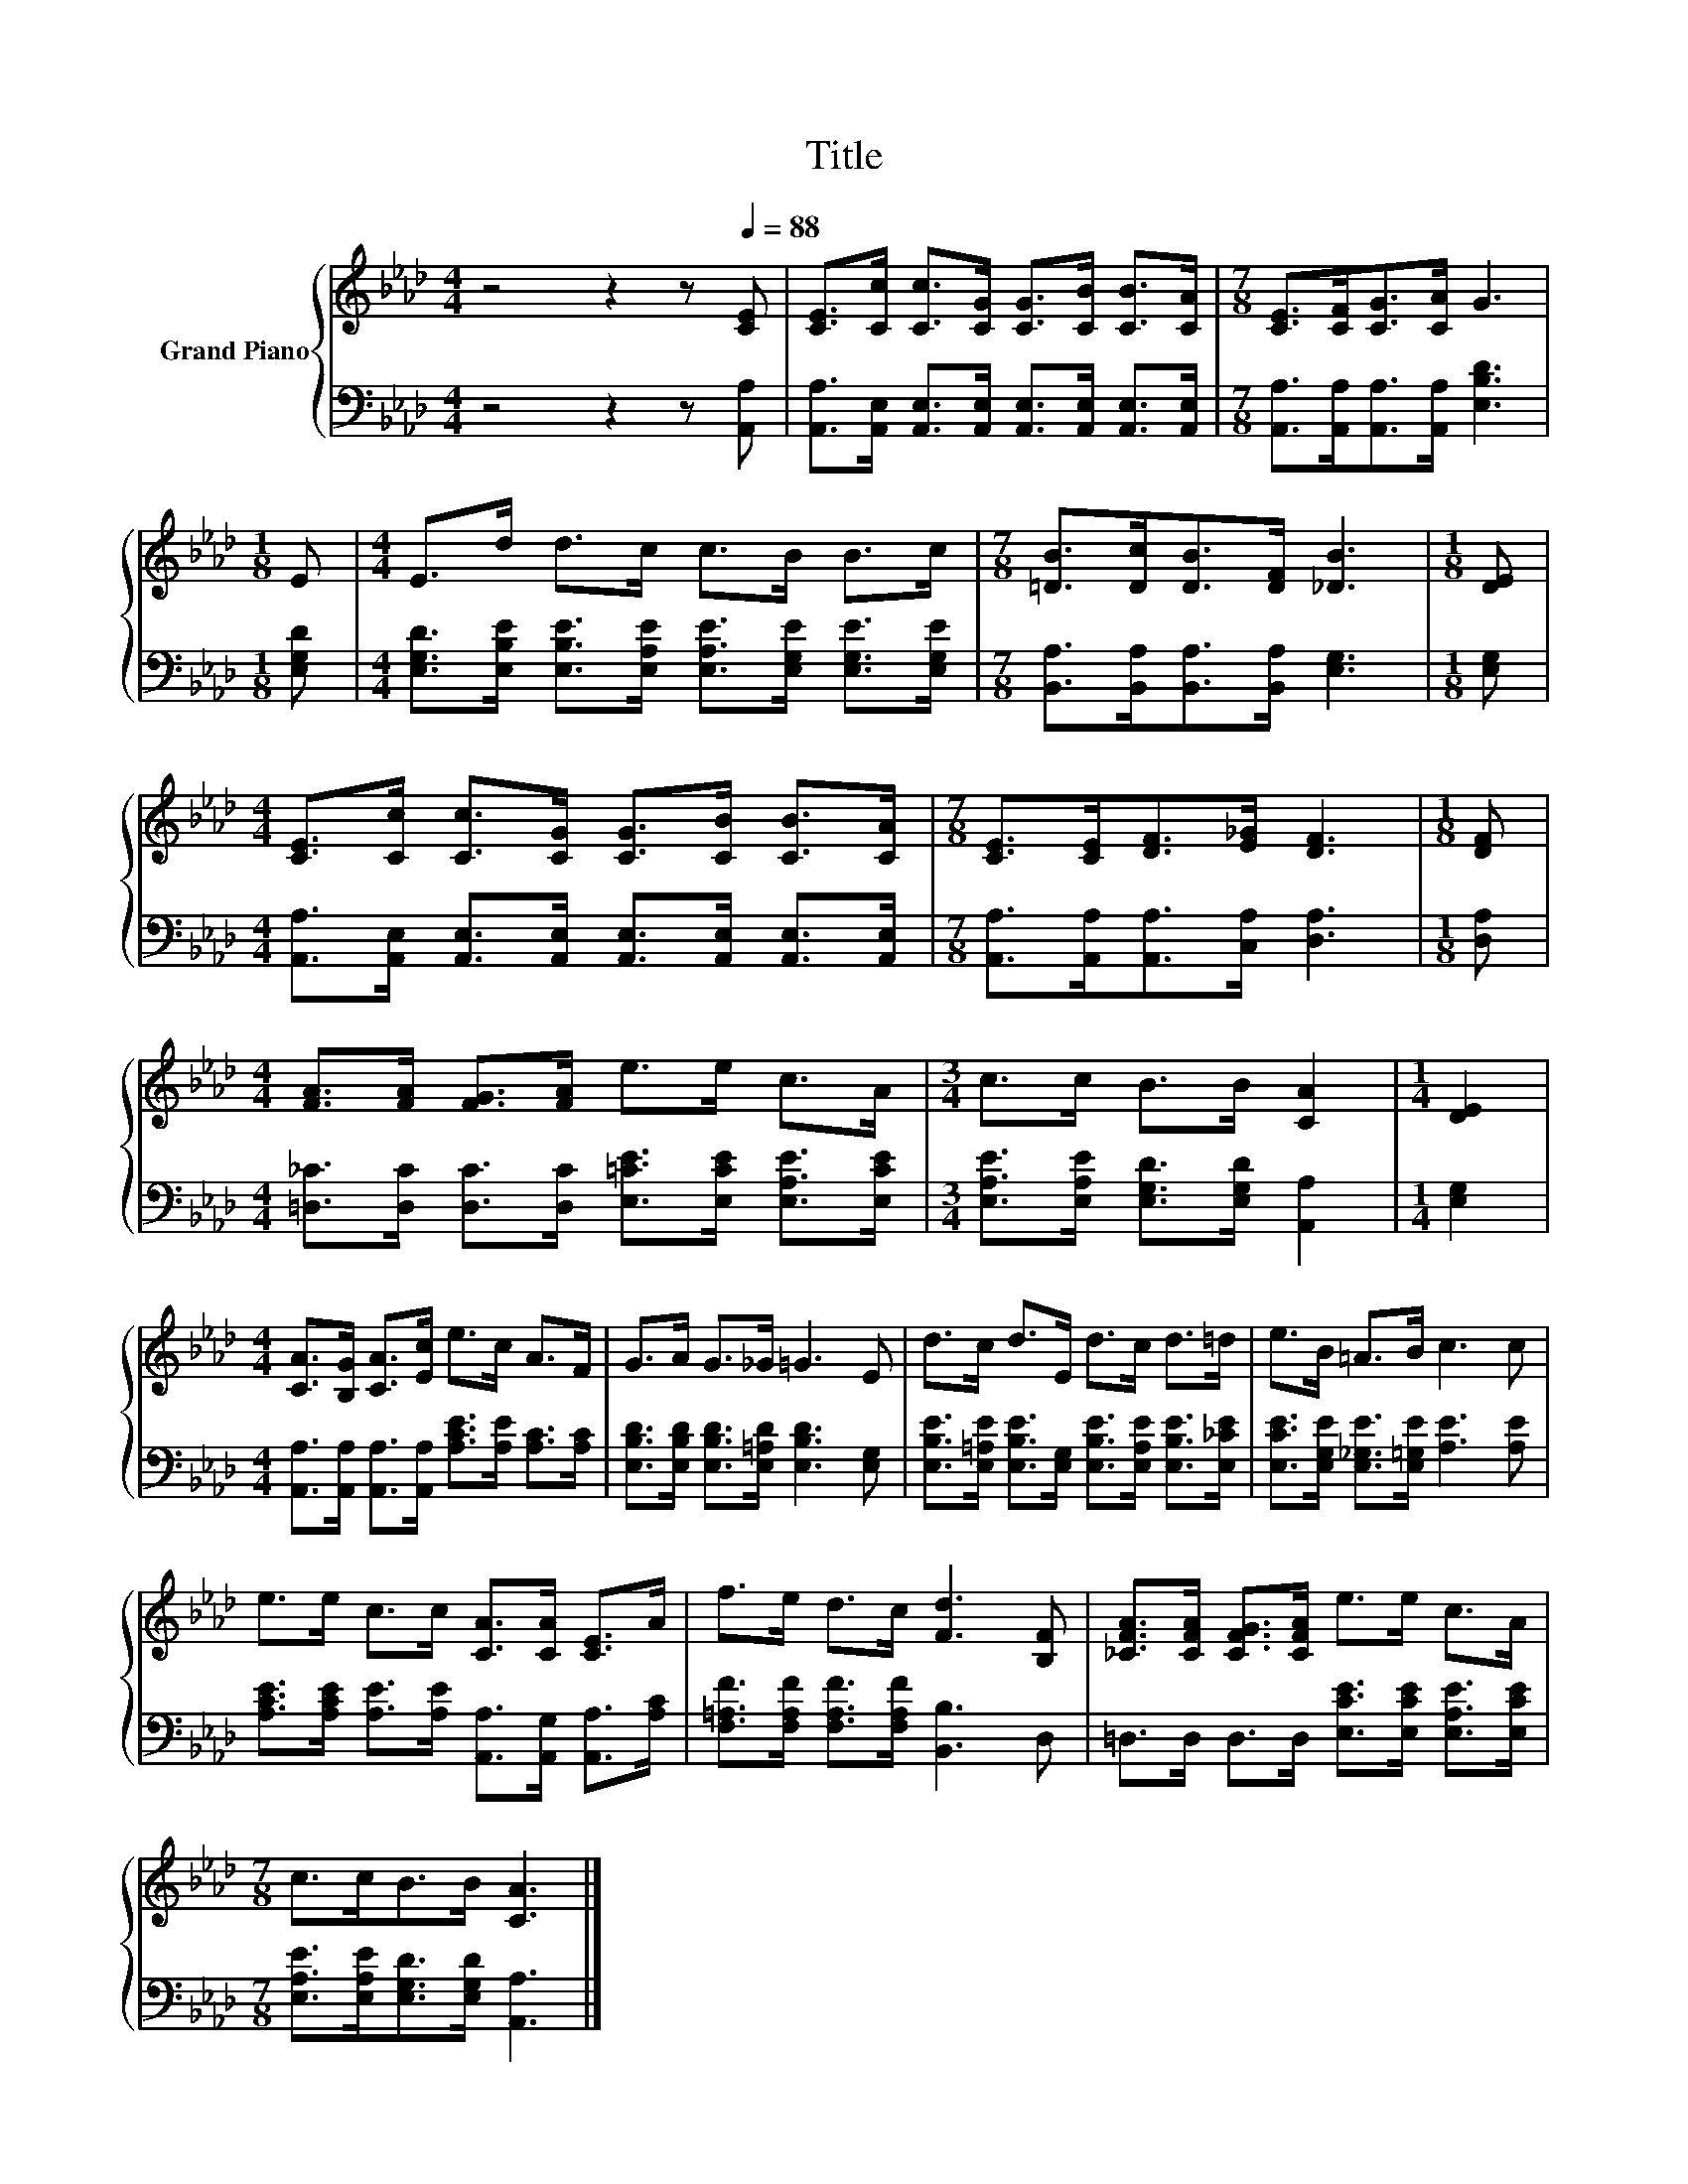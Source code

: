 X:1
T:Title
%%score { 1 | 2 }
L:1/8
M:4/4
K:Ab
V:1 treble nm="Grand Piano"
V:2 bass 
V:1
 z4 z2 z[Q:1/4=88] [CE] | [CE]>[Cc] [Cc]>[CG] [CG]>[CB] [CB]>[CA] |[M:7/8] [CE]>[CF][CG]>[CA] G3 | %3
[M:1/8] E |[M:4/4] E>d d>c c>B B>c |[M:7/8] [=DB]>[Dc][DB]>[DF] [_DB]3 |[M:1/8] [DE] | %7
[M:4/4] [CE]>[Cc] [Cc]>[CG] [CG]>[CB] [CB]>[CA] |[M:7/8] [CE]>[CE][DF]>[E_G] [DF]3 |[M:1/8] [DF] | %10
[M:4/4] [FA]>[FA] [FG]>[FA] e>e c>A |[M:3/4] c>c B>B [CA]2 |[M:1/4] [DE]2 | %13
[M:4/4] [CA]>[B,G] [CA]>[Ec] e>c A>F | G>A G>_G =G3 E | d>c d>E d>c d>=d | e>B =A>B c3 c | %17
 e>e c>c [CA]>[CA] [CE]>A | f>e d>c [Fd]3 [B,F] | [_CFA]>[CFA] [CFG]>[CFA] e>e c>A | %20
[M:7/8] c>cB>B [CA]3 |] %21
V:2
 z4 z2 z [A,,A,] | [A,,A,]>[A,,E,] [A,,E,]>[A,,E,] [A,,E,]>[A,,E,] [A,,E,]>[A,,E,] | %2
[M:7/8] [A,,A,]>[A,,A,][A,,A,]>[A,,A,] [E,B,D]3 |[M:1/8] [E,G,D] | %4
[M:4/4] [E,G,D]>[E,B,E] [E,B,E]>[E,A,E] [E,A,E]>[E,G,E] [E,G,E]>[E,G,E] | %5
[M:7/8] [B,,A,]>[B,,A,][B,,A,]>[B,,A,] [E,G,]3 |[M:1/8] [E,G,] | %7
[M:4/4] [A,,A,]>[A,,E,] [A,,E,]>[A,,E,] [A,,E,]>[A,,E,] [A,,E,]>[A,,E,] | %8
[M:7/8] [A,,A,]>[A,,A,][A,,A,]>[C,A,] [D,A,]3 |[M:1/8] [D,A,] | %10
[M:4/4] [=D,_C]>[D,C] [D,C]>[D,C] [E,=CE]>[E,CE] [E,A,E]>[E,CE] | %11
[M:3/4] [E,A,E]>[E,A,E] [E,G,D]>[E,G,D] [A,,A,]2 |[M:1/4] [E,G,]2 | %13
[M:4/4] [A,,A,]>[A,,A,] [A,,A,]>[A,,A,] [A,CE]>[A,E] [A,C]>[A,C] | %14
 [E,B,D]>[E,B,D] [E,B,D]>[E,=A,D] [E,B,D]3 [E,G,] | %15
 [E,B,E]>[E,=A,E] [E,B,E]>[E,G,] [E,B,E]>[E,A,E] [E,B,E]>[E,_CE] | %16
 [E,CE]>[E,G,E] [E,_G,E]>[E,=G,E] [A,E]3 [A,E] | %17
 [A,CE]>[A,CE] [A,E]>[A,E] [A,,A,]>[A,,G,] [A,,A,]>[A,C] | %18
 [F,=A,F]>[F,A,F] [F,A,F]>[F,A,F] [B,,B,]3 D, | =D,>D, D,>D, [E,CE]>[E,CE] [E,A,E]>[E,CE] | %20
[M:7/8] [E,A,E]>[E,A,E][E,G,D]>[E,G,D] [A,,A,]3 |] %21


